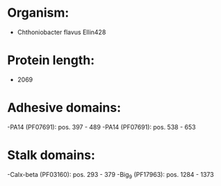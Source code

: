 * Organism:
- Chthoniobacter flavus Ellin428
* Protein length:
- 2069
* Adhesive domains:
-PA14 (PF07691): pos. 397 - 489
-PA14 (PF07691): pos. 538 - 653
* Stalk domains:
-Calx-beta (PF03160): pos. 293 - 379
-Big_9 (PF17963): pos. 1284 - 1373

